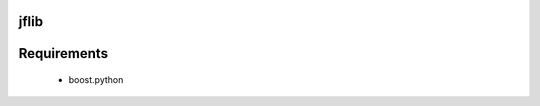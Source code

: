 =====================
jflib
=====================



=====================
Requirements
=====================
 
 * boost.python